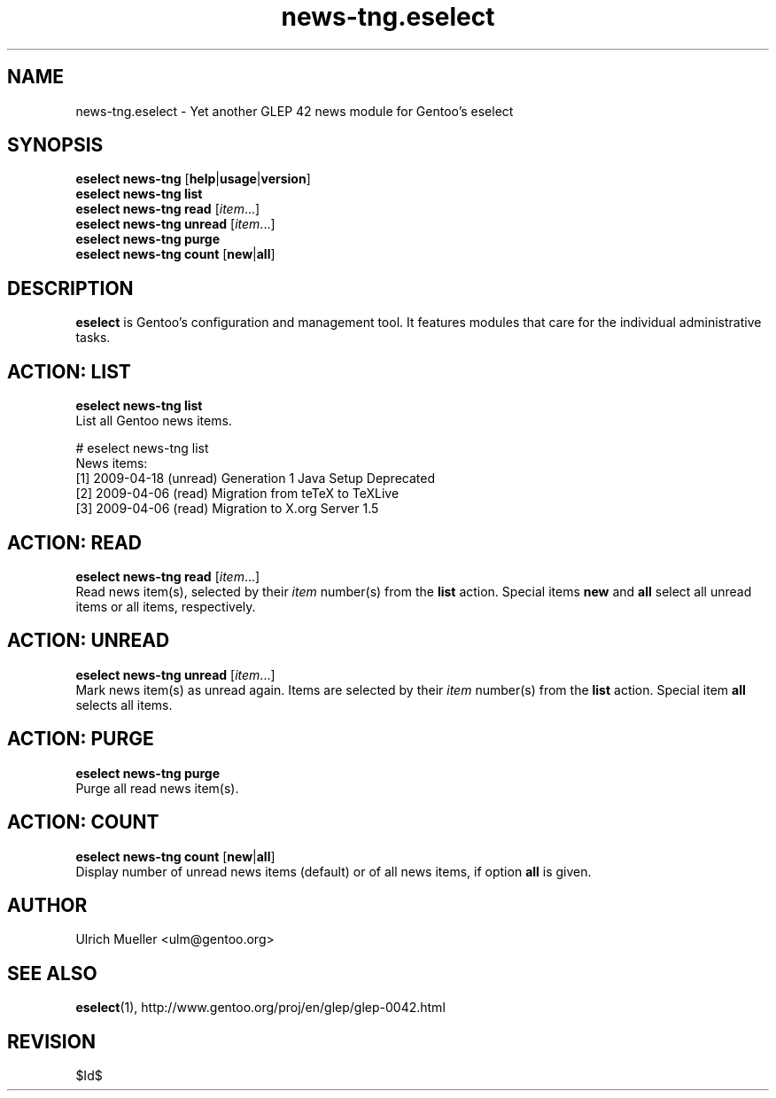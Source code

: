 .\" Copyright 2009 Gentoo Foundation
.\" Distributed under the terms of the GNU General Public License v2
.\" $Id$
.\"
.TH news-tng.eselect 5 "April 2009" "Gentoo Linux" eselect
.SH NAME
news-tng.eselect \- Yet another GLEP 42 news module for Gentoo's eselect
.SH SYNOPSIS
.B eselect news-tng
.RB [ help | usage | version ]
.br
.B eselect news-tng list
.br
.B eselect news-tng read
.RI [ item ...]
.br
.B eselect news-tng unread
.RI [ item ...]
.br
.B eselect news-tng purge
.br
.B eselect news-tng count
.RB [ new | all ]
.SH DESCRIPTION
.B eselect
is Gentoo's configuration and management tool.  It features modules
that care for the individual administrative tasks.
.SH ACTION: LIST
.B eselect news-tng list
.br
List all Gentoo news items.

# eselect news-tng list
.br
News items:
.br
  [1]   2009-04-18  (unread)  Generation 1 Java Setup Deprecated
  [2]   2009-04-06  (read)    Migration from teTeX to TeXLive
  [3]   2009-04-06  (read)    Migration to X.org Server 1.5
.SH ACTION: READ
.B eselect news-tng read
.RI [ item ...]
.br
Read news item(s), selected by their
.I item
number(s) from the
.B list
action.  Special items
.B new
and
.B all
select all unread items or all items, respectively.
.SH ACTION: UNREAD
.B eselect news-tng unread
.RI [ item ...]
.br
Mark news item(s) as unread again.  Items are selected by their
.I item
number(s) from the
.B list
action.  Special item
.B all
selects all items.
.SH ACTION: PURGE
.B eselect news-tng purge
.br
Purge all read news item(s).
.SH ACTION: COUNT
.B eselect news-tng count
.RB [ new | all ]
.br
Display number of unread news items (default) or of all news items,
if option
.B all
is given.
.SH AUTHOR
Ulrich Mueller <ulm@gentoo.org>
.SH SEE ALSO
.BR eselect (1),
http://www.gentoo.org/proj/en/glep/glep-0042.html
.SH REVISION
$Id$
